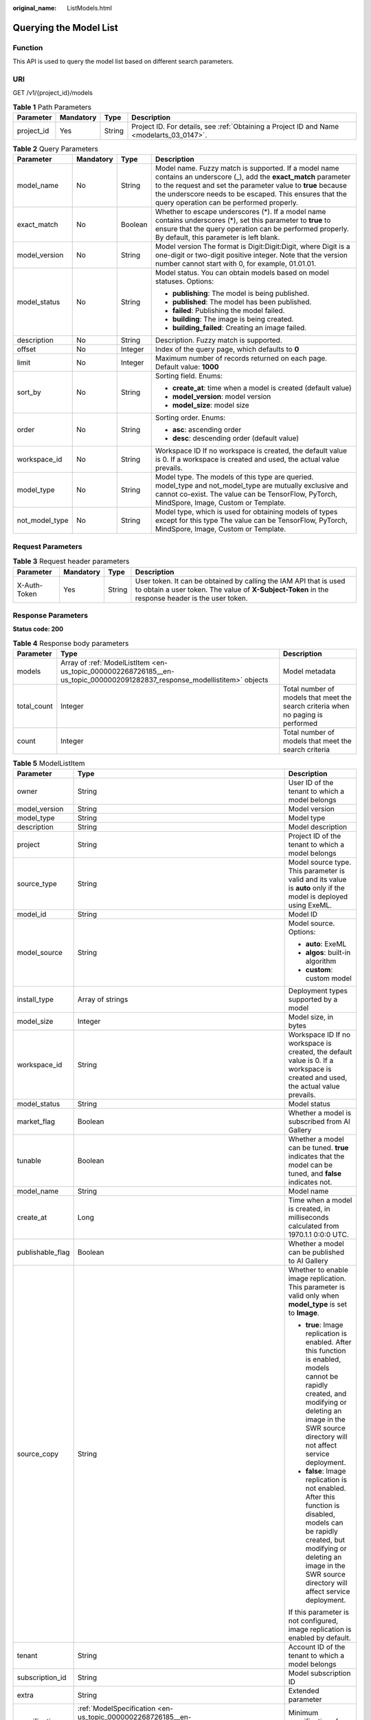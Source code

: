 :original_name: ListModels.html

.. _ListModels:

Querying the Model List
=======================

Function
--------

This API is used to query the model list based on different search parameters.

URI
---

GET /v1/{project_id}/models

.. table:: **Table 1** Path Parameters

   +------------+-----------+--------+------------------------------------------------------------------------------------------+
   | Parameter  | Mandatory | Type   | Description                                                                              |
   +============+===========+========+==========================================================================================+
   | project_id | Yes       | String | Project ID. For details, see :ref:`Obtaining a Project ID and Name <modelarts_03_0147>`. |
   +------------+-----------+--------+------------------------------------------------------------------------------------------+

.. table:: **Table 2** Query Parameters

   +-----------------+-----------------+-----------------+-----------------------------------------------------------------------------------------------------------------------------------------------------------------------------------------------------------------------------------------------------------------------------------------+
   | Parameter       | Mandatory       | Type            | Description                                                                                                                                                                                                                                                                             |
   +=================+=================+=================+=========================================================================================================================================================================================================================================================================================+
   | model_name      | No              | String          | Model name. Fuzzy match is supported. If a model name contains an underscore (_), add the **exact_match** parameter to the request and set the parameter value to **true** because the underscore needs to be escaped. This ensures that the query operation can be performed properly. |
   +-----------------+-----------------+-----------------+-----------------------------------------------------------------------------------------------------------------------------------------------------------------------------------------------------------------------------------------------------------------------------------------+
   | exact_match     | No              | Boolean         | Whether to escape underscores (*). If a model name contains underscores (*), set this parameter to **true** to ensure that the query operation can be performed properly. By default, this parameter is left blank.                                                                     |
   +-----------------+-----------------+-----------------+-----------------------------------------------------------------------------------------------------------------------------------------------------------------------------------------------------------------------------------------------------------------------------------------+
   | model_version   | No              | String          | Model version The format is Digit:Digit:Digit, where Digit is a one-digit or two-digit positive integer. Note that the version number cannot start with 0, for example, 01.01.01.                                                                                                       |
   +-----------------+-----------------+-----------------+-----------------------------------------------------------------------------------------------------------------------------------------------------------------------------------------------------------------------------------------------------------------------------------------+
   | model_status    | No              | String          | Model status. You can obtain models based on model statuses. Options:                                                                                                                                                                                                                   |
   |                 |                 |                 |                                                                                                                                                                                                                                                                                         |
   |                 |                 |                 | -  **publishing**: The model is being published.                                                                                                                                                                                                                                        |
   |                 |                 |                 |                                                                                                                                                                                                                                                                                         |
   |                 |                 |                 | -  **published**: The model has been published.                                                                                                                                                                                                                                         |
   |                 |                 |                 |                                                                                                                                                                                                                                                                                         |
   |                 |                 |                 | -  **failed**: Publishing the model failed.                                                                                                                                                                                                                                             |
   |                 |                 |                 |                                                                                                                                                                                                                                                                                         |
   |                 |                 |                 | -  **building**: The image is being created.                                                                                                                                                                                                                                            |
   |                 |                 |                 |                                                                                                                                                                                                                                                                                         |
   |                 |                 |                 | -  **building_failed**: Creating an image failed.                                                                                                                                                                                                                                       |
   +-----------------+-----------------+-----------------+-----------------------------------------------------------------------------------------------------------------------------------------------------------------------------------------------------------------------------------------------------------------------------------------+
   | description     | No              | String          | Description. Fuzzy match is supported.                                                                                                                                                                                                                                                  |
   +-----------------+-----------------+-----------------+-----------------------------------------------------------------------------------------------------------------------------------------------------------------------------------------------------------------------------------------------------------------------------------------+
   | offset          | No              | Integer         | Index of the query page, which defaults to **0**                                                                                                                                                                                                                                        |
   +-----------------+-----------------+-----------------+-----------------------------------------------------------------------------------------------------------------------------------------------------------------------------------------------------------------------------------------------------------------------------------------+
   | limit           | No              | Integer         | Maximum number of records returned on each page. Default value: **1000**                                                                                                                                                                                                                |
   +-----------------+-----------------+-----------------+-----------------------------------------------------------------------------------------------------------------------------------------------------------------------------------------------------------------------------------------------------------------------------------------+
   | sort_by         | No              | String          | Sorting field. Enums:                                                                                                                                                                                                                                                                   |
   |                 |                 |                 |                                                                                                                                                                                                                                                                                         |
   |                 |                 |                 | -  **create_at**: time when a model is created (default value)                                                                                                                                                                                                                          |
   |                 |                 |                 |                                                                                                                                                                                                                                                                                         |
   |                 |                 |                 | -  **model_version**: model version                                                                                                                                                                                                                                                     |
   |                 |                 |                 |                                                                                                                                                                                                                                                                                         |
   |                 |                 |                 | -  **model_size**: model size                                                                                                                                                                                                                                                           |
   +-----------------+-----------------+-----------------+-----------------------------------------------------------------------------------------------------------------------------------------------------------------------------------------------------------------------------------------------------------------------------------------+
   | order           | No              | String          | Sorting order. Enums:                                                                                                                                                                                                                                                                   |
   |                 |                 |                 |                                                                                                                                                                                                                                                                                         |
   |                 |                 |                 | -  **asc**: ascending order                                                                                                                                                                                                                                                             |
   |                 |                 |                 |                                                                                                                                                                                                                                                                                         |
   |                 |                 |                 | -  **desc**: descending order (default value)                                                                                                                                                                                                                                           |
   +-----------------+-----------------+-----------------+-----------------------------------------------------------------------------------------------------------------------------------------------------------------------------------------------------------------------------------------------------------------------------------------+
   | workspace_id    | No              | String          | Workspace ID If no workspace is created, the default value is 0. If a workspace is created and used, the actual value prevails.                                                                                                                                                         |
   +-----------------+-----------------+-----------------+-----------------------------------------------------------------------------------------------------------------------------------------------------------------------------------------------------------------------------------------------------------------------------------------+
   | model_type      | No              | String          | Model type. The models of this type are queried. model_type and not_model_type are mutually exclusive and cannot co-exist. The value can be TensorFlow, PyTorch, MindSpore, Image, Custom or Template.                                                                                  |
   +-----------------+-----------------+-----------------+-----------------------------------------------------------------------------------------------------------------------------------------------------------------------------------------------------------------------------------------------------------------------------------------+
   | not_model_type  | No              | String          | Model type, which is used for obtaining models of types except for this type The value can be TensorFlow, PyTorch, MindSpore, Image, Custom or Template.                                                                                                                                |
   +-----------------+-----------------+-----------------+-----------------------------------------------------------------------------------------------------------------------------------------------------------------------------------------------------------------------------------------------------------------------------------------+

Request Parameters
------------------

.. table:: **Table 3** Request header parameters

   +--------------+-----------+--------+-----------------------------------------------------------------------------------------------------------------------------------------------------------------------+
   | Parameter    | Mandatory | Type   | Description                                                                                                                                                           |
   +==============+===========+========+=======================================================================================================================================================================+
   | X-Auth-Token | Yes       | String | User token. It can be obtained by calling the IAM API that is used to obtain a user token. The value of **X-Subject-Token** in the response header is the user token. |
   +--------------+-----------+--------+-----------------------------------------------------------------------------------------------------------------------------------------------------------------------+

Response Parameters
-------------------

**Status code: 200**

.. table:: **Table 4** Response body parameters

   +-------------+---------------------------------------------------------------------------------------------------------------------------+----------------------------------------------------------------------------------+
   | Parameter   | Type                                                                                                                      | Description                                                                      |
   +=============+===========================================================================================================================+==================================================================================+
   | models      | Array of :ref:`ModelListItem <en-us_topic_0000002268726185__en-us_topic_0000002091282837_response_modellistitem>` objects | Model metadata                                                                   |
   +-------------+---------------------------------------------------------------------------------------------------------------------------+----------------------------------------------------------------------------------+
   | total_count | Integer                                                                                                                   | Total number of models that meet the search criteria when no paging is performed |
   +-------------+---------------------------------------------------------------------------------------------------------------------------+----------------------------------------------------------------------------------+
   | count       | Integer                                                                                                                   | Total number of models that meet the search criteria                             |
   +-------------+---------------------------------------------------------------------------------------------------------------------------+----------------------------------------------------------------------------------+

.. _en-us_topic_0000002268726185__en-us_topic_0000002091282837_response_modellistitem:

.. table:: **Table 5** ModelListItem

   +-----------------------+---------------------------------------------------------------------------------------------------------------------------+-----------------------------------------------------------------------------------------------------------------------------------------------------------------------------------------------------------------+
   | Parameter             | Type                                                                                                                      | Description                                                                                                                                                                                                     |
   +=======================+===========================================================================================================================+=================================================================================================================================================================================================================+
   | owner                 | String                                                                                                                    | User ID of the tenant to which a model belongs                                                                                                                                                                  |
   +-----------------------+---------------------------------------------------------------------------------------------------------------------------+-----------------------------------------------------------------------------------------------------------------------------------------------------------------------------------------------------------------+
   | model_version         | String                                                                                                                    | Model version                                                                                                                                                                                                   |
   +-----------------------+---------------------------------------------------------------------------------------------------------------------------+-----------------------------------------------------------------------------------------------------------------------------------------------------------------------------------------------------------------+
   | model_type            | String                                                                                                                    | Model type                                                                                                                                                                                                      |
   +-----------------------+---------------------------------------------------------------------------------------------------------------------------+-----------------------------------------------------------------------------------------------------------------------------------------------------------------------------------------------------------------+
   | description           | String                                                                                                                    | Model description                                                                                                                                                                                               |
   +-----------------------+---------------------------------------------------------------------------------------------------------------------------+-----------------------------------------------------------------------------------------------------------------------------------------------------------------------------------------------------------------+
   | project               | String                                                                                                                    | Project ID of the tenant to which a model belongs                                                                                                                                                               |
   +-----------------------+---------------------------------------------------------------------------------------------------------------------------+-----------------------------------------------------------------------------------------------------------------------------------------------------------------------------------------------------------------+
   | source_type           | String                                                                                                                    | Model source type. This parameter is valid and its value is **auto** only if the model is deployed using ExeML.                                                                                                 |
   +-----------------------+---------------------------------------------------------------------------------------------------------------------------+-----------------------------------------------------------------------------------------------------------------------------------------------------------------------------------------------------------------+
   | model_id              | String                                                                                                                    | Model ID                                                                                                                                                                                                        |
   +-----------------------+---------------------------------------------------------------------------------------------------------------------------+-----------------------------------------------------------------------------------------------------------------------------------------------------------------------------------------------------------------+
   | model_source          | String                                                                                                                    | Model source. Options:                                                                                                                                                                                          |
   |                       |                                                                                                                           |                                                                                                                                                                                                                 |
   |                       |                                                                                                                           | -  **auto**: ExeML                                                                                                                                                                                              |
   |                       |                                                                                                                           |                                                                                                                                                                                                                 |
   |                       |                                                                                                                           | -  **algos**: built-in algorithm                                                                                                                                                                                |
   |                       |                                                                                                                           |                                                                                                                                                                                                                 |
   |                       |                                                                                                                           | -  **custom**: custom model                                                                                                                                                                                     |
   +-----------------------+---------------------------------------------------------------------------------------------------------------------------+-----------------------------------------------------------------------------------------------------------------------------------------------------------------------------------------------------------------+
   | install_type          | Array of strings                                                                                                          | Deployment types supported by a model                                                                                                                                                                           |
   +-----------------------+---------------------------------------------------------------------------------------------------------------------------+-----------------------------------------------------------------------------------------------------------------------------------------------------------------------------------------------------------------+
   | model_size            | Integer                                                                                                                   | Model size, in bytes                                                                                                                                                                                            |
   +-----------------------+---------------------------------------------------------------------------------------------------------------------------+-----------------------------------------------------------------------------------------------------------------------------------------------------------------------------------------------------------------+
   | workspace_id          | String                                                                                                                    | Workspace ID If no workspace is created, the default value is 0. If a workspace is created and used, the actual value prevails.                                                                                 |
   +-----------------------+---------------------------------------------------------------------------------------------------------------------------+-----------------------------------------------------------------------------------------------------------------------------------------------------------------------------------------------------------------+
   | model_status          | String                                                                                                                    | Model status                                                                                                                                                                                                    |
   +-----------------------+---------------------------------------------------------------------------------------------------------------------------+-----------------------------------------------------------------------------------------------------------------------------------------------------------------------------------------------------------------+
   | market_flag           | Boolean                                                                                                                   | Whether a model is subscribed from AI Gallery                                                                                                                                                                   |
   +-----------------------+---------------------------------------------------------------------------------------------------------------------------+-----------------------------------------------------------------------------------------------------------------------------------------------------------------------------------------------------------------+
   | tunable               | Boolean                                                                                                                   | Whether a model can be tuned. **true** indicates that the model can be tuned, and **false** indicates not.                                                                                                      |
   +-----------------------+---------------------------------------------------------------------------------------------------------------------------+-----------------------------------------------------------------------------------------------------------------------------------------------------------------------------------------------------------------+
   | model_name            | String                                                                                                                    | Model name                                                                                                                                                                                                      |
   +-----------------------+---------------------------------------------------------------------------------------------------------------------------+-----------------------------------------------------------------------------------------------------------------------------------------------------------------------------------------------------------------+
   | create_at             | Long                                                                                                                      | Time when a model is created, in milliseconds calculated from 1970.1.1 0:0:0 UTC.                                                                                                                               |
   +-----------------------+---------------------------------------------------------------------------------------------------------------------------+-----------------------------------------------------------------------------------------------------------------------------------------------------------------------------------------------------------------+
   | publishable_flag      | Boolean                                                                                                                   | Whether a model can be published to AI Gallery                                                                                                                                                                  |
   +-----------------------+---------------------------------------------------------------------------------------------------------------------------+-----------------------------------------------------------------------------------------------------------------------------------------------------------------------------------------------------------------+
   | source_copy           | String                                                                                                                    | Whether to enable image replication. This parameter is valid only when **model_type** is set to **Image**.                                                                                                      |
   |                       |                                                                                                                           |                                                                                                                                                                                                                 |
   |                       |                                                                                                                           | -  **true**: Image replication is enabled. After this function is enabled, models cannot be rapidly created, and modifying or deleting an image in the SWR source directory will not affect service deployment. |
   |                       |                                                                                                                           |                                                                                                                                                                                                                 |
   |                       |                                                                                                                           | -  **false**: Image replication is not enabled. After this function is disabled, models can be rapidly created, but modifying or deleting an image in the SWR source directory will affect service deployment.  |
   |                       |                                                                                                                           |                                                                                                                                                                                                                 |
   |                       |                                                                                                                           | If this parameter is not configured, image replication is enabled by default.                                                                                                                                   |
   +-----------------------+---------------------------------------------------------------------------------------------------------------------------+-----------------------------------------------------------------------------------------------------------------------------------------------------------------------------------------------------------------+
   | tenant                | String                                                                                                                    | Account ID of the tenant to which a model belongs                                                                                                                                                               |
   +-----------------------+---------------------------------------------------------------------------------------------------------------------------+-----------------------------------------------------------------------------------------------------------------------------------------------------------------------------------------------------------------+
   | subscription_id       | String                                                                                                                    | Model subscription ID                                                                                                                                                                                           |
   +-----------------------+---------------------------------------------------------------------------------------------------------------------------+-----------------------------------------------------------------------------------------------------------------------------------------------------------------------------------------------------------------+
   | extra                 | String                                                                                                                    | Extended parameter                                                                                                                                                                                              |
   +-----------------------+---------------------------------------------------------------------------------------------------------------------------+-----------------------------------------------------------------------------------------------------------------------------------------------------------------------------------------------------------------+
   | specification         | :ref:`ModelSpecification <en-us_topic_0000002268726185__en-us_topic_0000002091282837_response_modelspecification>` object | Minimum specifications for model deployment                                                                                                                                                                     |
   +-----------------------+---------------------------------------------------------------------------------------------------------------------------+-----------------------------------------------------------------------------------------------------------------------------------------------------------------------------------------------------------------+

.. _en-us_topic_0000002268726185__en-us_topic_0000002091282837_response_modelspecification:

.. table:: **Table 6** ModelSpecification

   ========== ====== ==========================
   Parameter  Type   Description
   ========== ====== ==========================
   min_cpu    String Minimal CPU specifications
   min_gpu    String Minimal GPU specifications
   min_memory String Minimum memory
   ========== ====== ==========================

Example Requests
----------------

.. code-block:: text

   GET https://{endpoint}/v1/{project_id}/models

Example Responses
-----------------

**Status code: 200**

Models

.. code-block::

   {
     "total_count" : 1,
     "count" : 1,
     "models" : [ {
       "model_name" : "mnist",
       "model_version" : "1.0.0",
       "model_id" : "10eb0091-887f-4839-9929-cbc884f1e20e",
       "model_type" : "tensorflow",
       "model_size" : 5012312,
       "tenant" : "6d28e85aa78b4e1a9b4bd83501bcd4a1",
       "project" : "d04c10db1f264cfeb1966deff1a3527c",
       "owner" : "6d28e85aa78b4e1a9b4bd83501bcd4a1",
       "create_at" : 1533041553000,
       "description" : "mnist model",
       "workspace_id" : "0",
       "specification" : { }
     } ]
   }

Status Codes
------------

=========== ===========
Status Code Description
=========== ===========
200         Models
=========== ===========

Error Codes
-----------

See :ref:`Error Codes <modelarts_03_0095>`.
